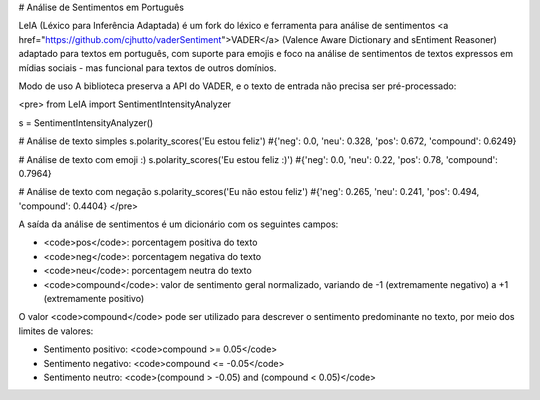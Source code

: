 # Análise de Sentimentos em Português

LeIA (Léxico para Inferência Adaptada) é um fork do léxico e ferramenta para análise de sentimentos <a href="https://github.com/cjhutto/vaderSentiment">VADER</a> (Valence Aware Dictionary and sEntiment Reasoner) adaptado para textos em português, com suporte para emojis e foco na análise de sentimentos de textos expressos em mídias sociais - mas funcional para textos de outros domínios.


Modo de uso
A biblioteca preserva a API do VADER, e o texto de entrada não precisa ser pré-processado:

<pre>
from LeIA import SentimentIntensityAnalyzer 

s = SentimentIntensityAnalyzer()

# Análise de texto simples
s.polarity_scores('Eu estou feliz')
#{'neg': 0.0, 'neu': 0.328, 'pos': 0.672, 'compound': 0.6249}

# Análise de texto com emoji :)
s.polarity_scores('Eu estou feliz :)')
#{'neg': 0.0, 'neu': 0.22, 'pos': 0.78, 'compound': 0.7964}

# Análise de texto com negação
s.polarity_scores('Eu não estou feliz')
#{'neg': 0.265, 'neu': 0.241, 'pos': 0.494, 'compound': 0.4404}
</pre>

A saída da análise de sentimentos é um dicionário com os seguintes campos:

- <code>pos</code>: porcentagem positiva do texto
- <code>neg</code>: porcentagem negativa do texto
- <code>neu</code>: porcentagem neutra do texto
- <code>compound</code>: valor de sentimento geral normalizado, variando de -1 (extremamente negativo) a +1 (extremamente positivo)

O valor <code>compound</code> pode ser utilizado para descrever o sentimento predominante no texto, por meio dos limites de valores:

- Sentimento positivo: <code>compound >= 0.05</code>
- Sentimento negativo: <code>compound <= -0.05</code>
- Sentimento neutro: <code>(compound > -0.05) and (compound < 0.05)</code>


